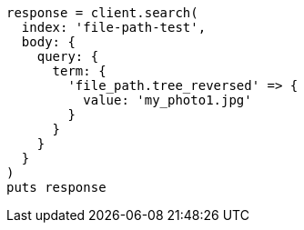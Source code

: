 [source, ruby]
----
response = client.search(
  index: 'file-path-test',
  body: {
    query: {
      term: {
        'file_path.tree_reversed' => {
          value: 'my_photo1.jpg'
        }
      }
    }
  }
)
puts response
----
